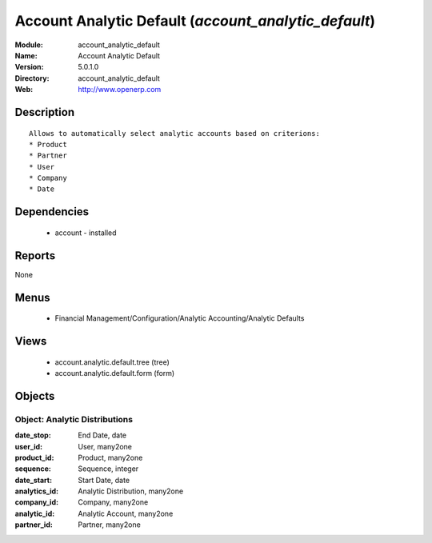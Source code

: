 
Account Analytic Default (*account_analytic_default*)
=====================================================
:Module: account_analytic_default
:Name: Account Analytic Default
:Version: 5.0.1.0
:Directory: account_analytic_default
:Web: http://www.openerp.com

Description
-----------

::

  Allows to automatically select analytic accounts based on criterions:
  * Product
  * Partner
  * User
  * Company
  * Date

Dependencies
------------

 * account - installed

Reports
-------

None


Menus
-------

 * Financial Management/Configuration/Analytic Accounting/Analytic Defaults

Views
-----

 * account.analytic.default.tree (tree)
 * account.analytic.default.form (form)


Objects
-------

Object: Analytic Distributions
##############################



:date_stop: End Date, date





:user_id: User, many2one





:product_id: Product, many2one





:sequence: Sequence, integer





:date_start: Start Date, date





:analytics_id: Analytic Distribution, many2one





:company_id: Company, many2one





:analytic_id: Analytic Account, many2one





:partner_id: Partner, many2one


